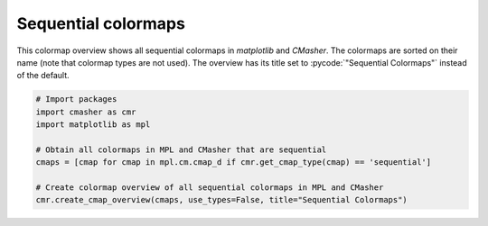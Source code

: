 Sequential colormaps
====================
This colormap overview shows all sequential colormaps in *matplotlib* and *CMasher*.
The colormaps are sorted on their name (note that colormap types are not used).
The overview has its title set to :pycode:`"Sequential Colormaps"` instead of the default.

.. image:: ../images/seq_mpl_cmaps.png
    :alt: Colormap overview of all sequential colormaps in *matplotlib* and *CMasher*.
    :width: 100%
    :align: center

.. code:: python

    # Import packages
    import cmasher as cmr
    import matplotlib as mpl

    # Obtain all colormaps in MPL and CMasher that are sequential
    cmaps = [cmap for cmap in mpl.cm.cmap_d if cmr.get_cmap_type(cmap) == 'sequential']

    # Create colormap overview of all sequential colormaps in MPL and CMasher
    cmr.create_cmap_overview(cmaps, use_types=False, title="Sequential Colormaps")